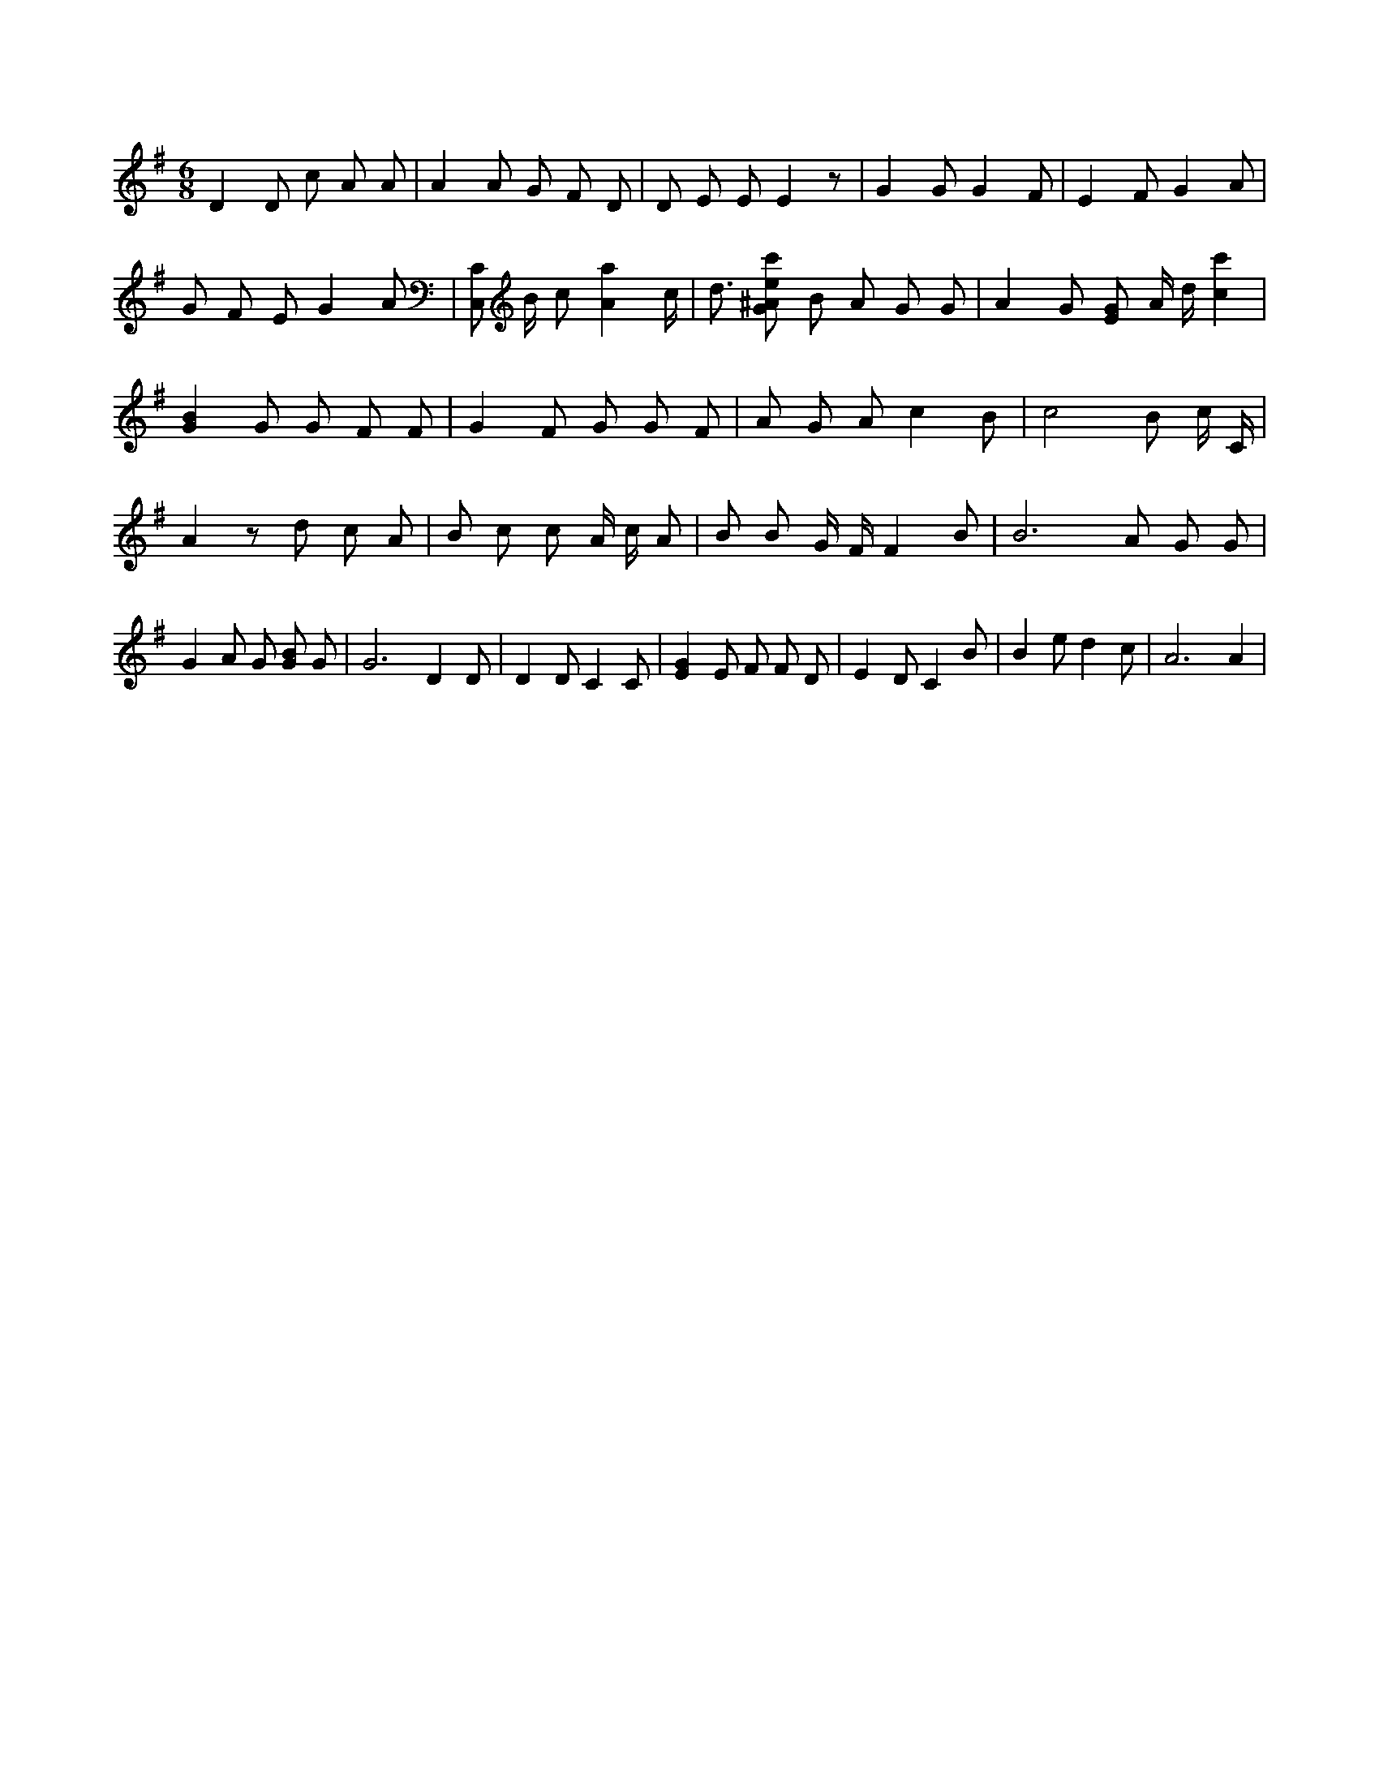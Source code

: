 X:95
L:1/4
M:6/8
K:GMaj
D D/2 c/2 A/2 A/2 | A A/2 G/2 F/2 D/2 | D/2 E/2 E/2 E z/2 | G G/2 G F/2 | E F/2 G A/2 | G/2 F/2 E/2 G A/2 | [C,/2C/2] B/4 c/2 [Aa] c/4 | d3/4 [G/2^A/2e/2c'/2] B/2 A/2 G/2 G/2 | A G/2 [E/2G/2] A/4 d/4 [cc'] | [GB] G/2 G/2 F/2 F/2 | G F/2 G/2 G/2 F/2 | A/2 G/2 A/2 c B/2 | c2 B/2 c/4 C/4 | A z/2 d/2 c/2 A/2 | B/2 c/2 c/2 A/4 c/4 A/2 | B/2 B/2 G/4 F/4 F B/2 | B3 /2 A/2 G/2 G/2 | G A/2 G/2 [G/2B/2] G/2 | G3 /2 D D/2 | D D/2 C C/2 | [EG] E/2 F/2 F/2 D/2 | E D/2 C B/2 | B e/2 d c/2 | A3 /2 A |
